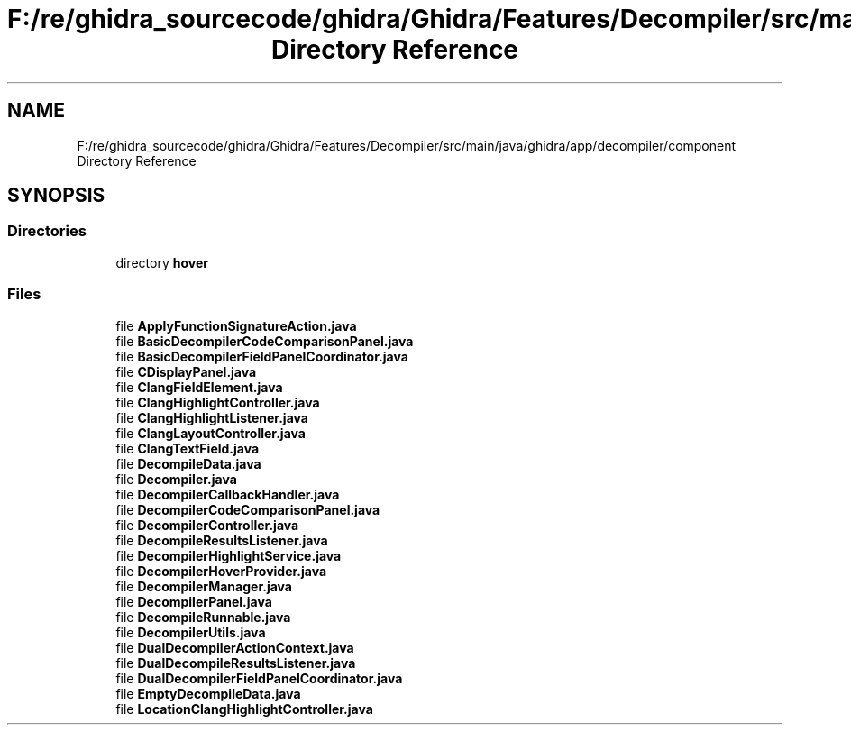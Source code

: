 .TH "F:/re/ghidra_sourcecode/ghidra/Ghidra/Features/Decompiler/src/main/java/ghidra/app/decompiler/component Directory Reference" 3 "Sun Apr 14 2019" "decompile" \" -*- nroff -*-
.ad l
.nh
.SH NAME
F:/re/ghidra_sourcecode/ghidra/Ghidra/Features/Decompiler/src/main/java/ghidra/app/decompiler/component Directory Reference
.SH SYNOPSIS
.br
.PP
.SS "Directories"

.in +1c
.ti -1c
.RI "directory \fBhover\fP"
.br
.in -1c
.SS "Files"

.in +1c
.ti -1c
.RI "file \fBApplyFunctionSignatureAction\&.java\fP"
.br
.ti -1c
.RI "file \fBBasicDecompilerCodeComparisonPanel\&.java\fP"
.br
.ti -1c
.RI "file \fBBasicDecompilerFieldPanelCoordinator\&.java\fP"
.br
.ti -1c
.RI "file \fBCDisplayPanel\&.java\fP"
.br
.ti -1c
.RI "file \fBClangFieldElement\&.java\fP"
.br
.ti -1c
.RI "file \fBClangHighlightController\&.java\fP"
.br
.ti -1c
.RI "file \fBClangHighlightListener\&.java\fP"
.br
.ti -1c
.RI "file \fBClangLayoutController\&.java\fP"
.br
.ti -1c
.RI "file \fBClangTextField\&.java\fP"
.br
.ti -1c
.RI "file \fBDecompileData\&.java\fP"
.br
.ti -1c
.RI "file \fBDecompiler\&.java\fP"
.br
.ti -1c
.RI "file \fBDecompilerCallbackHandler\&.java\fP"
.br
.ti -1c
.RI "file \fBDecompilerCodeComparisonPanel\&.java\fP"
.br
.ti -1c
.RI "file \fBDecompilerController\&.java\fP"
.br
.ti -1c
.RI "file \fBDecompileResultsListener\&.java\fP"
.br
.ti -1c
.RI "file \fBDecompilerHighlightService\&.java\fP"
.br
.ti -1c
.RI "file \fBDecompilerHoverProvider\&.java\fP"
.br
.ti -1c
.RI "file \fBDecompilerManager\&.java\fP"
.br
.ti -1c
.RI "file \fBDecompilerPanel\&.java\fP"
.br
.ti -1c
.RI "file \fBDecompileRunnable\&.java\fP"
.br
.ti -1c
.RI "file \fBDecompilerUtils\&.java\fP"
.br
.ti -1c
.RI "file \fBDualDecompilerActionContext\&.java\fP"
.br
.ti -1c
.RI "file \fBDualDecompileResultsListener\&.java\fP"
.br
.ti -1c
.RI "file \fBDualDecompilerFieldPanelCoordinator\&.java\fP"
.br
.ti -1c
.RI "file \fBEmptyDecompileData\&.java\fP"
.br
.ti -1c
.RI "file \fBLocationClangHighlightController\&.java\fP"
.br
.in -1c
